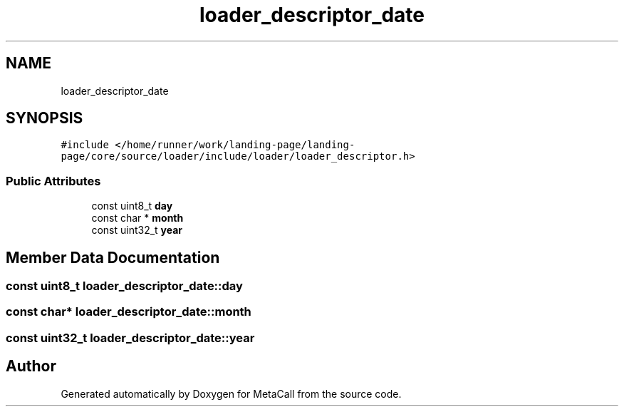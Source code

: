 .TH "loader_descriptor_date" 3 "Sat Jun 26 2021" "Version 0.1.0.e6cda9765a88" "MetaCall" \" -*- nroff -*-
.ad l
.nh
.SH NAME
loader_descriptor_date
.SH SYNOPSIS
.br
.PP
.PP
\fC#include </home/runner/work/landing\-page/landing\-page/core/source/loader/include/loader/loader_descriptor\&.h>\fP
.SS "Public Attributes"

.in +1c
.ti -1c
.RI "const uint8_t \fBday\fP"
.br
.ti -1c
.RI "const char * \fBmonth\fP"
.br
.ti -1c
.RI "const uint32_t \fByear\fP"
.br
.in -1c
.SH "Member Data Documentation"
.PP 
.SS "const uint8_t loader_descriptor_date::day"

.SS "const char* loader_descriptor_date::month"

.SS "const uint32_t loader_descriptor_date::year"


.SH "Author"
.PP 
Generated automatically by Doxygen for MetaCall from the source code\&.
